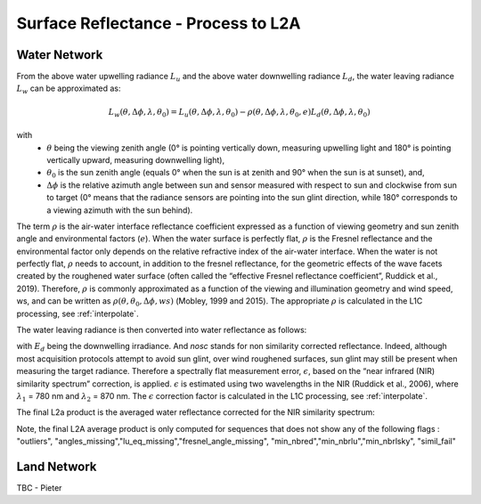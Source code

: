 .. surface_reflectance - algorithm theoretical basis
   Author: Pieter De Vis
   Email: Pieter.De.Vis@npl.co.uk
   Created: 01/10/2021

.. _surface_reflectance:


Surface Reflectance - Process to L2A
~~~~~~~~~~~~~~~~~~~~~~~~~~~

Water Network
--------------
From the above water upwelling radiance :math:`L_u` and the above water downwelling radiance :math:`L_d`, the water leaving radiance :math:`L_w` can be approximated as:

.. math:: L_w(\theta,\Delta\phi,\lambda,\theta_0)=L_u(\theta,\Delta\phi,\lambda,\theta_0)-\rho(\theta,\Delta\phi,\lambda,\theta_0,e)L_d(\theta,\Delta\phi,\lambda,\theta_0)
with
   * :math:`\theta` being the viewing zenith angle (0° is pointing vertically down, measuring upwelling light and 180° is pointing vertically upward, measuring downwelling light),
   * :math:`\theta_0` is the sun zenith angle (equals 0°  when the sun is at zenith and 90° when the sun is at sunset), and,
   * :math:`\Delta\phi` is the relative azimuth angle between sun and sensor measured with respect to sun and clockwise from sun to target (0° means that the radiance sensors are pointing into the sun glint direction, while 180° corresponds to a viewing azimuth with the sun behind).

The term :math:`\rho` is the air-water interface reflectance coefficient expressed as a function of viewing geometry and sun zenith angle and environmental factors (:math:`e`). When the water surface is perfectly flat, :math:`\rho` is the Fresnel reflectance and the environmental factor only depends on the relative refractive index of the air-water interface. When the water is not perfectly flat, :math:`\rho` needs to account, in addition to the fresnel reflectance, for the geometric effects of the wave facets created by the roughened water surface (often called the “effective Fresnel reflectance coefficient”, Ruddick et al., 2019). Therefore, :math:`\rho` is commonly approximated as a function of the viewing and illumination geometry and wind speed, ws, and can be written as :math:`\rho(\theta,\theta_0,\Delta\phi,ws)` (Mobley, 1999 and 2015). The appropriate :math:`\rho` is calculated in the L1C processing, see :ref:`interpolate`.

The water leaving radiance is then converted into water reflectance as follows:

.. :math:: \rho_w_nosc =\pi\frac{L_w}{E_d}

with :math:`E_d` being the downwelling irradiance. And `nosc` stands for non similarity corrected reflectance. Indeed, although most acquisition protocols attempt to avoid sun glint, over wind roughened surfaces, sun glint may still be present when measuring the target radiance. Therefore a spectrally flat measurement error, :math:`\epsilon`, based on the “near infrared (NIR) similarity spectrum” correction, is applied. :math:`\epsilon` is estimated using two wavelengths in the NIR (Ruddick et al., 2006), where :math:`\lambda_1` = 780 nm and :math:`\lambda_2` = 870 nm. The :math:`\epsilon` correction factor is calculated in the L1C processing, see :ref:`interpolate`.

The final L2a product is the averaged water reflectance corrected for the NIR similarity spectrum:

.. :math:: \rho_w(\lambda)=\rho_wnosc(\lambda)-\epsilon

Note, the final L2A average product is only computed for sequences that does not show any of the following flags : "outliers", "angles_missing","lu_eq_missing","fresnel_angle_missing", "min_nbred","min_nbrlu","min_nbrlsky", "simil_fail"

Land Network
--------------

TBC - Pieter
